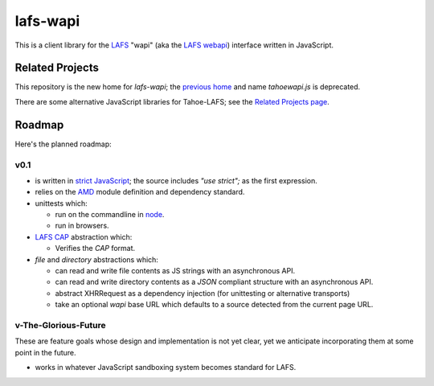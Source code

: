 lafs-wapi
=========

This is a client library for the LAFS_ "wapi" (aka the `LAFS webapi`_)
interface written in JavaScript.

.. _LAFS: https://tahoe-lafs.org
.. _`LAFS webapi`: https://tahoe-lafs.org/trac/tahoe-lafs/browser/trunk/docs/frontends/webapi.rst

Related Projects
----------------

This repository is the new home for `lafs-wapi`; the `previous home`_
and name `tahoewapi.js` is deprecated.

.. _`previous home`: https://bitbucket.org/nejucomo/tahoewapi.js

There are some alternative JavaScript libraries for Tahoe-LAFS; see the
`Related Projects page`_.

.. _`Related Projects page`: https://tahoe-lafs.org/trac/tahoe-lafs/wiki/RelatedProjects

Roadmap
-------

Here's the planned roadmap:

v0.1
~~~~

* is written in `strict JavaScript`_; the source includes `"use strict";` as the first expression.

* relies on the AMD_ module definition and dependency standard.

* unittests which:

  - run on the commandline in node_.
  - run in browsers.

* `LAFS CAP`_ abstraction which:

  - Verifies the `CAP` format.

* `file` and `directory` abstractions which:

  - can read and write file contents as JS strings with an asynchronous API.
  - can read and write directory contents as a `JSON` compliant structure with an asynchronous API.
  - abstract XHRRequest as a dependency injection (for unittesting or alternative transports)
  - take an optional `wapi` base URL which defaults to a source detected from the current page URL.

.. _`strict JavaScript`: https://developer.mozilla.org/en-US/docs/Web/JavaScript/Reference/Functions_and_function_scope/Strict_mode
.. _AMD: http://requirejs.org/docs/whyamd.html
.. _node: http://nodejs.org
.. _`LAFS CAP`: https://tahoe-lafs.org/trac/tahoe-lafs/browser/trunk/docs/architecture.rst#capabilities

v-The-Glorious-Future
~~~~~~~~~~~~~~~~~~~~~

These are feature goals whose design and implementation is not yet clear,
yet we anticipate incorporating them at some point in the future.

* works in whatever JavaScript sandboxing system becomes standard for LAFS.
